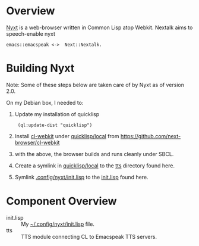 * Overview 

[[https://github.com/atlas-engineer/nyxt][Nyxt]] is a  web-browser written in Common Lisp atop Webkit.
Nextalk aims to speech-enable nyxt 
: emacs::emacspeak <->  Next::Nextalk.

* Building Nyxt

Note: Some of these steps below are taken care of by Nyxt as of
version 2.0.


On my Debian box, I needed to:

  1. Update my installation of quicklisp 
    :  (ql:update-dist "quicklisp")
  2. Install _cl-webkit_ under _quicklisp/local_ from  https://github.com/next-browser/cl-webkit 
  3. with the above, the browser builds and runs cleanly under SBCL.
  4. Create a symlink in _quicklisp/local_ to the _tts_ directory
     found here.
  5. Symlink _.config/nyxt/init.lisp_ to the _init.lisp_ found here.

* Component Overview 

  - init.lisp :: My  _~/.config/nyxt/init.lisp_ file.
  - tts :: TTS module connecting CL to Emacspeak TTS servers. 

